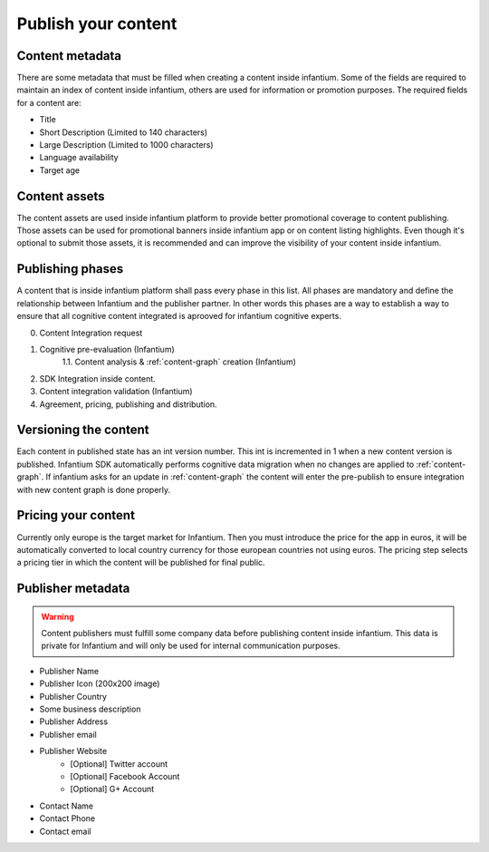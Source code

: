 .. _content-publishing:

====================
Publish your content
====================

Content metadata
''''''''''''''''
There are some metadata that must be filled when creating a content inside infantium. Some of
the fields are required to maintain an index of content inside infantium, others are used for
information or promotion purposes. The required fields for a content are:

- Title
- Short Description (Limited to 140 characters)
- Large Description (Limited to 1000 characters)
- Language availability
- Target age

Content assets
''''''''''''''

The content assets are used inside infantium platform to provide better promotional coverage to
content publishing. Those assets can be used for promotional banners inside infantium app or on
content listing highlights. Even though it's optional to submit those assets, it is recommended
and can improve the visibility of your content inside infantium.


Publishing phases
'''''''''''''''''

A content that is inside infantium platform shall pass every phase in this list. All phases are
mandatory and define the relationship between Infantium and the publisher partner. In other words
this phases are a way to establish a way to ensure that all cognitive content integrated
is aprooved for infantium cognitive experts.


0. Content Integration request
1. Cognitive pre-evaluation (Infantium)
    1.1. Content analysis & :ref:`content-graph` creation (Infantium)
2. SDK Integration inside content.
3. Content integration validation (Infantium)
4. Agreement, pricing, publishing and distribution.



Versioning the content
''''''''''''''''''''''
Each content in published state has an int version number. This int is incremented in 1 when a new
content version is published. Infantium SDK automatically performs cognitive data migration when no
changes are applied to :ref:`content-graph`. If infantium asks for an update in :ref:`content-graph`
the content will enter the pre-publish to ensure integration with new content graph is done properly.


Pricing your content
''''''''''''''''''''

Currently only europe is the target market for Infantium. Then you must introduce the price for
the app in euros, it will be automatically converted to local country currency for those european countries
not using euros. The pricing step selects a pricing tier in which the content will be published for final
public.


Publisher metadata
''''''''''''''''''

.. warning:: Content publishers must fulfill some company data before publishing content inside infantium.
    This data is private for Infantium and will only be used for internal communication purposes.

- Publisher Name
- Publisher Icon (200x200 image)
- Publisher Country
- Some business description
- Publisher Address
- Publisher email
- Publisher Website
    - [Optional] Twitter account
    - [Optional] Facebook Account
    - [Optional] G+ Account
- Contact Name
- Contact Phone
- Contact email
